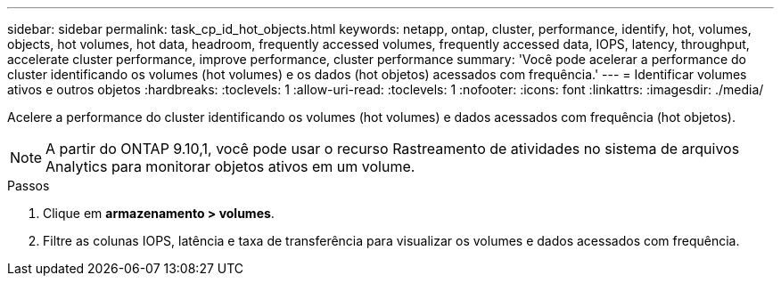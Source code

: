 ---
sidebar: sidebar 
permalink: task_cp_id_hot_objects.html 
keywords: netapp, ontap, cluster, performance, identify, hot, volumes, objects, hot volumes, hot data, headroom, frequently accessed volumes, frequently accessed data, IOPS, latency, throughput, accelerate cluster performance, improve performance, cluster performance 
summary: 'Você pode acelerar a performance do cluster identificando os volumes (hot volumes) e os dados (hot objetos) acessados com frequência.' 
---
= Identificar volumes ativos e outros objetos
:hardbreaks:
:toclevels: 1
:allow-uri-read: 
:toclevels: 1
:nofooter: 
:icons: font
:linkattrs: 
:imagesdir: ./media/


[role="lead"]
Acelere a performance do cluster identificando os volumes (hot volumes) e dados acessados com frequência (hot objetos).


NOTE: A partir do ONTAP 9.10,1, você pode usar o recurso Rastreamento de atividades no sistema de arquivos Analytics para monitorar objetos ativos em um volume.

.Passos
. Clique em *armazenamento > volumes*.
. Filtre as colunas IOPS, latência e taxa de transferência para visualizar os volumes e dados acessados com frequência.

